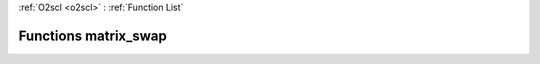 :ref:`O2scl <o2scl>` : :ref:`Function List`

Functions matrix_swap
=====================

.. doxygenfunction:: matrix_swap(size_t, size_t, mat_t&, mat2_t&)

.. doxygenfunction:: matrix_swap(size_t, size_t, mat_t&, mat2_t&)

.. doxygenfunction:: matrix_swap(mat_t&, size_t, size_t, size_t, size_t)

.. doxygenfunction:: matrix_swap(mat_t&, size_t, size_t, size_t, size_t)

.. doxygenfunction:: matrix_swap(size_t, mat_t&, size_t, size_t)

.. doxygenfunction:: matrix_swap(size_t, mat_t&, size_t, size_t)

.. doxygenfunction:: matrix_swap(size_t, mat_t&, size_t, size_t)

.. doxygenfunction:: matrix_swap(size_t, mat_t&, size_t, size_t)

